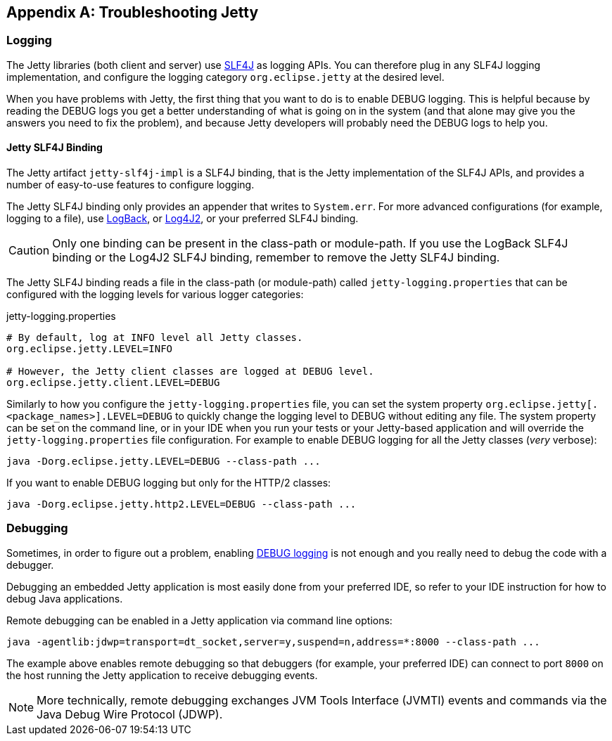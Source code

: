 //
// ========================================================================
// Copyright (c) 1995-2020 Mort Bay Consulting Pty Ltd and others.
//
// This program and the accompanying materials are made available under
// the terms of the Eclipse Public License 2.0 which is available at
// https://www.eclipse.org/legal/epl-2.0
//
// This Source Code may also be made available under the following
// Secondary Licenses when the conditions for such availability set
// forth in the Eclipse Public License, v. 2.0 are satisfied:
// the Apache License v2.0 which is available at
// https://www.apache.org/licenses/LICENSE-2.0
//
// SPDX-License-Identifier: EPL-2.0 OR Apache-2.0
// ========================================================================
//

[appendix]
[[eg-troubleshooting]]
== Troubleshooting Jetty

[[eg-troubleshooting-logging]]
=== Logging

The Jetty libraries (both client and server) use link:http://slf4j.org/[SLF4J] as logging APIs.
You can therefore plug in any SLF4J logging implementation, and configure the logging category `org.eclipse.jetty` at the desired level.

When you have problems with Jetty, the first thing that you want to do is to enable DEBUG logging.
This is helpful because by reading the DEBUG logs you get a better understanding of what is going on in the system (and that alone may give you the answers you need to fix the problem), and because Jetty developers will probably need the DEBUG logs to help you.

==== Jetty SLF4J Binding

The Jetty artifact `jetty-slf4j-impl` is a SLF4J binding, that is the Jetty implementation of the SLF4J APIs, and provides a number of easy-to-use features to configure logging.

The Jetty SLF4J binding only provides an appender that writes to `System.err`.
For more advanced configurations (for example, logging to a file), use link:http://logback.qos.ch[LogBack], or link:https://logging.apache.org/log4j/2.x/[Log4J2], or your preferred SLF4J binding.

CAUTION: Only one binding can be present in the class-path or module-path. If you use the LogBack SLF4J binding or the Log4J2 SLF4J binding, remember to remove the Jetty SLF4J binding.

The Jetty SLF4J binding reads a file in the class-path (or module-path) called `jetty-logging.properties` that can be configured with the logging levels for various logger categories:

.jetty-logging.properties
[source,screen]
----
# By default, log at INFO level all Jetty classes.
org.eclipse.jetty.LEVEL=INFO

# However, the Jetty client classes are logged at DEBUG level.
org.eclipse.jetty.client.LEVEL=DEBUG
----

Similarly to how you configure the `jetty-logging.properties` file, you can set the system property `org.eclipse.jetty[.<package_names>].LEVEL=DEBUG` to quickly change the logging level to DEBUG without editing any file.
The system property can be set on the command line, or in your IDE when you run your tests or your Jetty-based application and will override the `jetty-logging.properties` file configuration.
For example to enable DEBUG logging for all the Jetty classes (_very_ verbose):

[source,screen]
----
java -Dorg.eclipse.jetty.LEVEL=DEBUG --class-path ...
----

If you want to enable DEBUG logging but only for the HTTP/2 classes:

[source,screen]
----
java -Dorg.eclipse.jetty.http2.LEVEL=DEBUG --class-path ...
----

[[eg-troubleshooting-debugging]]
=== Debugging

Sometimes, in order to figure out a problem, enabling xref:eg-troubleshooting-logging[DEBUG logging] is not enough and you really need to debug the code with a debugger.

Debugging an embedded Jetty application is most easily done from your preferred IDE, so refer to your IDE instruction for how to debug Java applications.

Remote debugging can be enabled in a Jetty application via command line options:

[source,screen]
----
java -agentlib:jdwp=transport=dt_socket,server=y,suspend=n,address=*:8000 --class-path ...
----

The example above enables remote debugging so that debuggers (for example, your preferred IDE) can connect to port `8000` on the host running the Jetty application to receive debugging events.

NOTE: More technically, remote debugging exchanges JVM Tools Interface (JVMTI) events and commands via the Java Debug Wire Protocol (JDWP).
